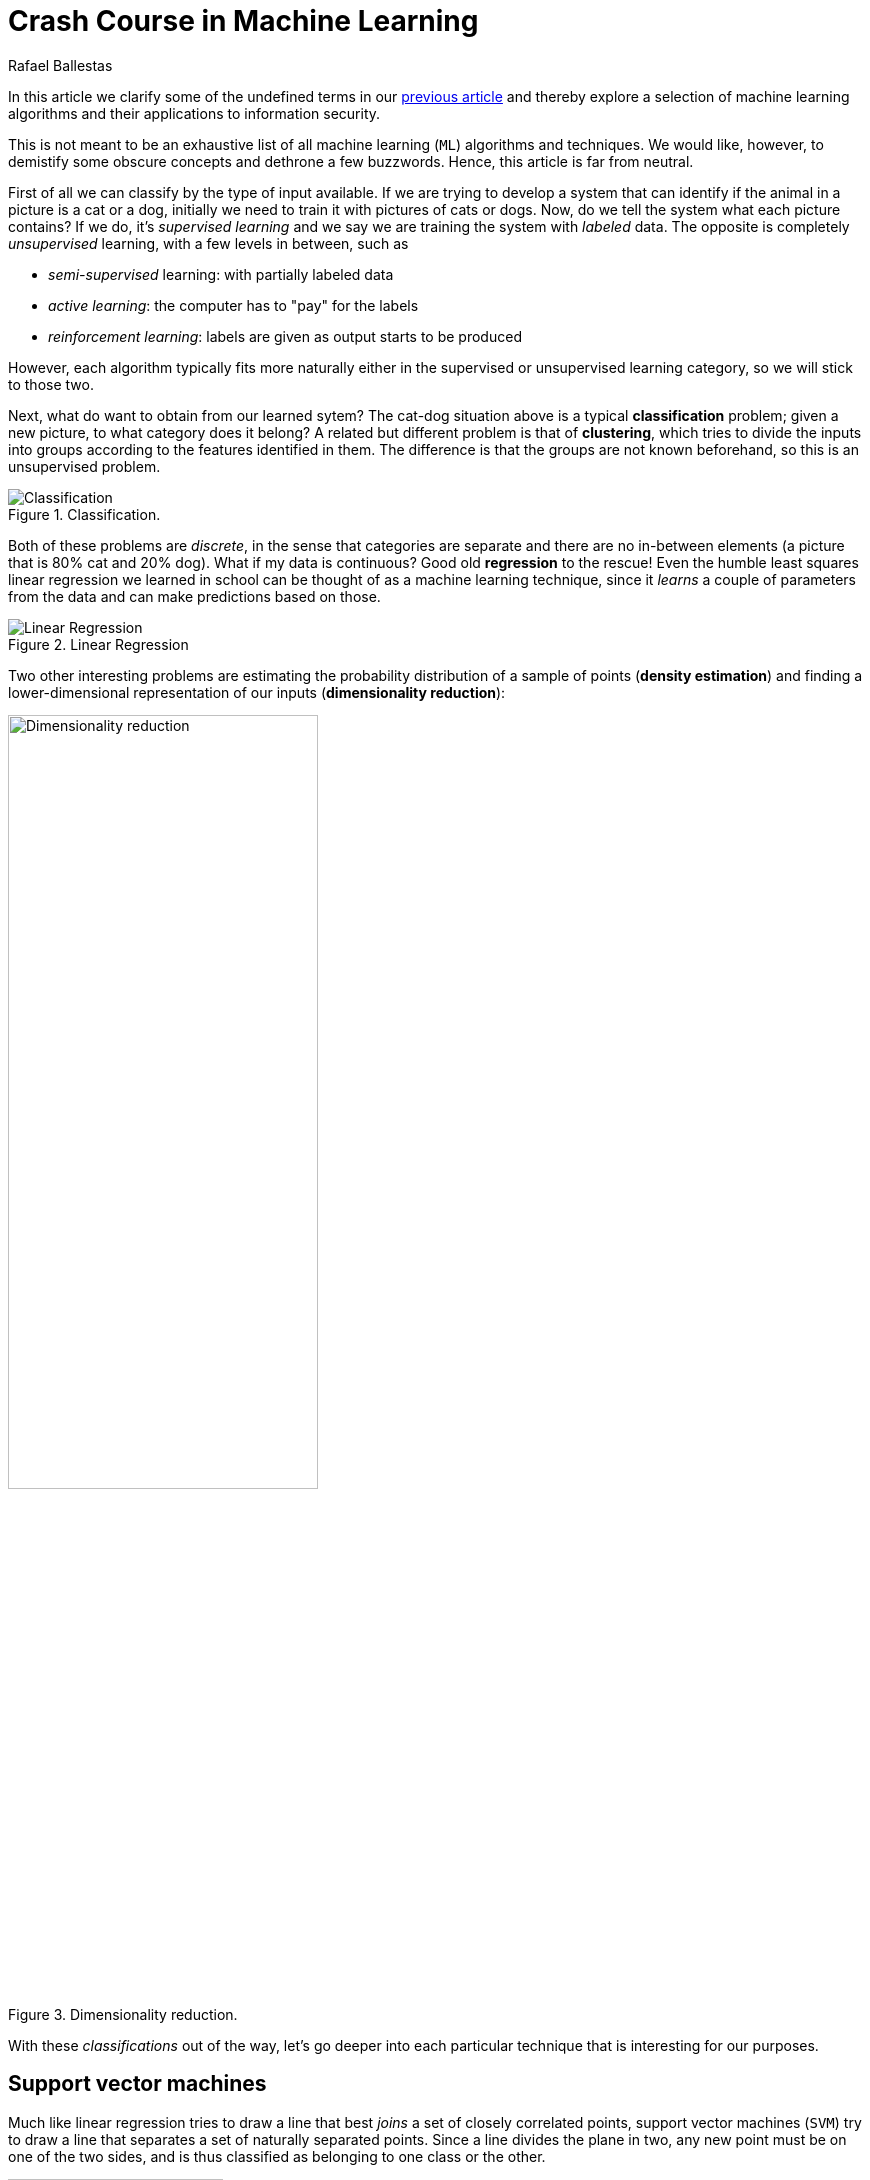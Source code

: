 :slug: crash-course-machine-learning/
:date: 2018-11-19
:subtitle: A survey of machine learning algorithms
:category: machine-learning
:tags: machine learning, security, application
:image: cover.png
:alt: Robot playing the piano
:description: In this article, we give a high-level view of each of the most important ML algorithms that have a relevant application in information security.
:keywords: Machine Learning, Clustering, Anomaly Detection, Neural Network, Deep learning, Security, Ethical Hacking, Pentesting
:author: Rafael Ballestas
:writer: raballestasr
:name: Rafael Ballestas
:about1: Mathematician
:about2: with an itch for CS
:source: https://unsplash.com/photos/U3sOwViXhkY


= Crash Course in Machine Learning

In this article we clarify
some of the undefined terms in our
[inner]#link:../machine-learning-hack/[previous article]# and thereby
explore a selection of machine learning algorithms and
their applications to information security.

This is not meant to be an exhaustive list
of all machine learning (`ML`) algorithms and techniques.
We would like, however, to demistify
some obscure concepts and
dethrone a few buzzwords.
Hence, this article is far from neutral.

First of all we can classify by the type of input available.
If we are trying to develop a system that
can identify if the animal in a picture is a cat or a dog,
initially we need to train it with pictures of cats or dogs.
Now, do we tell the system what each picture contains?
If we do, it's _supervised learning_  and
we say we are training the system with _labeled_ data.
The opposite is completely _unsupervised_ learning,
with a few levels in between, such as

* _semi-supervised_ learning: with partially labeled data
* _active learning_: the computer has to "pay" for the labels
* _reinforcement learning_: labels are given as output starts to be produced

However, each algorithm typically fits more naturally either
in the supervised or unsupervised learning category,
so we will stick to those two.

Next, what do want to obtain from our learned sytem?
The cat-dog situation above is a typical *classification* problem;
given a new picture, to what category does it belong?
A related but different problem is that of *clustering*,
which tries to divide the inputs into groups according to
the features identified in them.
The difference is that the groups are not known beforehand,
so this is an unsupervised problem.

.Classification.
image::classification.png[Classification]

Both of these problems are _discrete_, in the sense
that categories are separate and there are no in-between
elements (a picture that is 80% cat and 20% dog).
What if my data is continuous?
Good old *regression* to the rescue!
Even the humble least squares linear regression
we learned in school
can be thought of as a machine learning technique,
since it _learns_ a couple of parameters from the data
and can make predictions based on those.

.Linear Regression
image::../digression-regression/regression.png[alt="Linear Regression"]

Two other interesting problems are
estimating the probability distribution of a sample of points
(*density estimation*) and
finding a lower-dimensional representation of our inputs
(*dimensionality reduction*):

.Dimensionality reduction.
image::dim-reduction.png[width="60%",alt="Dimensionality reduction"]

With these _classifications_ out of the way,
let's go deeper into each particular technique
that is interesting for our purposes.

== Support vector machines

Much like linear regression tries to draw a line that
best _joins_ a set of closely correlated points,
support vector machines (`SVM`) try to draw a line that
separates a set of naturally separated points.
Since a line divides the plane in two,
any new point must be on one of the two sides,
and is thus classified as belonging to one class or the other.

.Support Vector Machines in `2D` and `3D`.
image::svm.png[alt="2D linear SVM",width="50%"]

More generally, if the inputs are _n_-dimensional vectors,
an `SVM` tries to find a geometric object of dimension _n-1_ (a _hyperplane_)
that divides the given inputs into two groups.
To name an application, support vector machines
are used to detect spam in images
(which is supposed to evade text spam filters) and
link:http://www.mit.edu/~9.54/fall14/Classes/class10/Turk%20Pentland%20Eigenfaces.pdf[face detection].

== _K_-means clustering

We need to group unlabeled data in a meaningful way.
Of course, the number of possible clusterings is very large.
In the _k_-means technique, we need to specify
the desired number of clusters _k_ beforehand.
How do we choose? We need a way to measure cluster compactness.
For every cluster we can define its _centroid_,
something like its center of mass.
Thus a measure of the compactness of a cluster could be
the sum of the member-to-centroid distances, called the distortion:

.Distortion is lower on the left than on the right, so compactness is better.
image::distort.png[Distortion]

With that defined, we can state the problem clearly
as an optimization problem: minimize the sum of all distortions.
However, this problem is `NP`-complete (computationally very difficult)
but good estimations can be achieved via _k_-means.
It can be shown and, more importantly, makes intuitive sense, that:

. Each point must be clustered with the nearest centroid.
. Each centroid is at the center of its cluster.

Clustering has been used in the context of security
for malware detection; see for example
link:https://scholarworks.sjsu.edu/etd_projects/404/[Pai (2015)] and
link:https://link.springer.com/article/10.1007%2Fs11416-016-0265-3[Pai et al. (2017)].


== Artificial neural networks and deep learning

Loosely inspired by the massive parallelism animal brains are capable of,
these models are highly interconnected graphs
in which the nodes are (mathematical) functions and
the edges have weights, which are to be adjusted by the training.
A set of weights is scored by the accuracy of labeled output,
and optimized in the next step or _epoch_ of training
in a process called _back-propagation_ (of error).
The weights are adjusted in such a way that
the measured error decreases.
The nodes are arranged in layers and
their functions are typically smooth versions of step functions
(i.e., yes/no functions, but with no big jumps),
and there are two special layers for input and output.
After training, since the whole network is fixed,
it's only a matter of giving it input and getting the output.

.A neural network with two layers.
image::neural-network.png[Multilayer perceptron]

The networks described above are _feed-forward_,
but there are also
_recurrent neural networks_.
_Convolutional_ networks use mathematical
link:https://en.wikipedia.org/wiki/Cross-correlation[cross-correlation]
instead of regular smooth step functions.
_Deep_ neural networks owe their name to
the great number of layers they use and
to the fact that they are unsupervised learning models.

While these networks have been quite succesful
in applications, they are not perfect:

- in contrast to simpler machine learning models,
  they don't produce an understandable model;
  it's just a black box that computes output given input.
- biology is not necessarily the best model for engineering.
  In Mark Stamp's words <<r1, ^[1]^>>,

[quote]
____
Attempting to construct intelligent systems by
modeling neural interactions within the brain
might one day be seen as akin to
trying to build an airplane that flaps its wings.
____


== Decision trees and forests

In stark contrast to the unintelligible models extracted from neural networks,
decision trees are simple enough to understand at a glance:

.A decision tree for classifying malware. Taken from <<r1, [1]>>.
image::malwtree.png[Malware decision tree]

However, decision trees have a tendency to overfit the training data,
i.e., are sensitive to noise and extreme values in it.
Worse, a particular testing point could be predicted
differently by two trees made with the same training data,
but with, for example, the order of features reversed.

These difficulties can be overcome by
constructing many trees with different
(even possibly overlapping)
subsets of the training data and
making the final conclusion by choosing
from among all the trees' decisions.
This solves overfitting, but
the intution obtained from simple trees is lost.


== Anomaly detection via k-nearest neighbors

Detecting anomalies is a naturallyunsupervised problem
and really makes up a whole class of algorithms and techniques,
more data mining than machine learning.

The _k_-nearest neighbors algorithm (`kNN`),
essentially classifies an element according to
the _k_ training elements closest to it.

.The new point would be classified as a triangle in `3NN`, but as a square in `5NN`.
image::k-nearest.png[k-nearest neighbors example]

The `kNN` algorithm can also be adapted to be used
in the context of regression, classification, and anomaly detection,
in particular by scoring elements in terms of the distance
to its closest neighbor (`1NN`).

Notice that in `kNN` there is no training phase.
the labeled input is the training data and the model in itself.
The most natural application for anomaly detection
in computer security is in
link:https://en.wikipedia.org/wiki/Intrusion_detection_system[intrusion detection systems].

''''

I hope this article has served to establish the following
general ideas on machine learning:

- Even though `ML` has gained a lot of momentum in the past few years,
  its basic ideas are quite old.
- Fancy names can sometimes be used to masquerade simple ideas.
- `ML` is not a field of its own, rather an application of
  statistics, optimization, data analysis and data mining.

== References

. [[r1]] Mark Stamp (2018). link:https://bit.ly/2Q9JSOG[
 _Introduction to Machine Learning with Applications in Information Security_].
  CRC Press.
